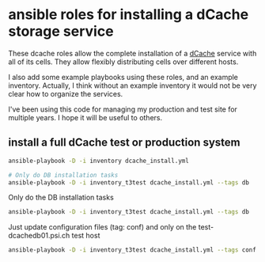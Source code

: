 * ansible roles for installing a dCache storage service

  These dcache roles allow the complete installation of a [[https://www.dcache.org/][dCache]]
  service with all of its cells. They allow flexibly distributing
  cells over different hosts.

  I also add some example playbooks using these roles, and an example
  inventory. Actually, I think without an example inventory it would
  not be very clear how to organize the services.

  I've been using this code for managing my production and test site
  for multiple years. I hope it will be useful to others.
  
** install a full dCache test or production system

   #+begin_src bash
     ansible-playbook -D -i inventory dcache_install.yml

     # Only do DB installation tasks
     ansible-playbook -D -i inventory_t3test dcache_install.yml --tags db
   #+END_SRC

   Only do the DB installation tasks
   #+begin_src bash
     ansible-playbook -D -i inventory_t3test dcache_install.yml --tags db
   #+END_SRC
   
   Just update configuration files (tag: conf) and only on the
   test-dcachedb01.psi.ch test host
   #+begin_src bash
     ansible-playbook -D -i inventory_t3test dcache_install.yml --tags conf --limit test-dcachedb01.psi.ch
   #+end_src
